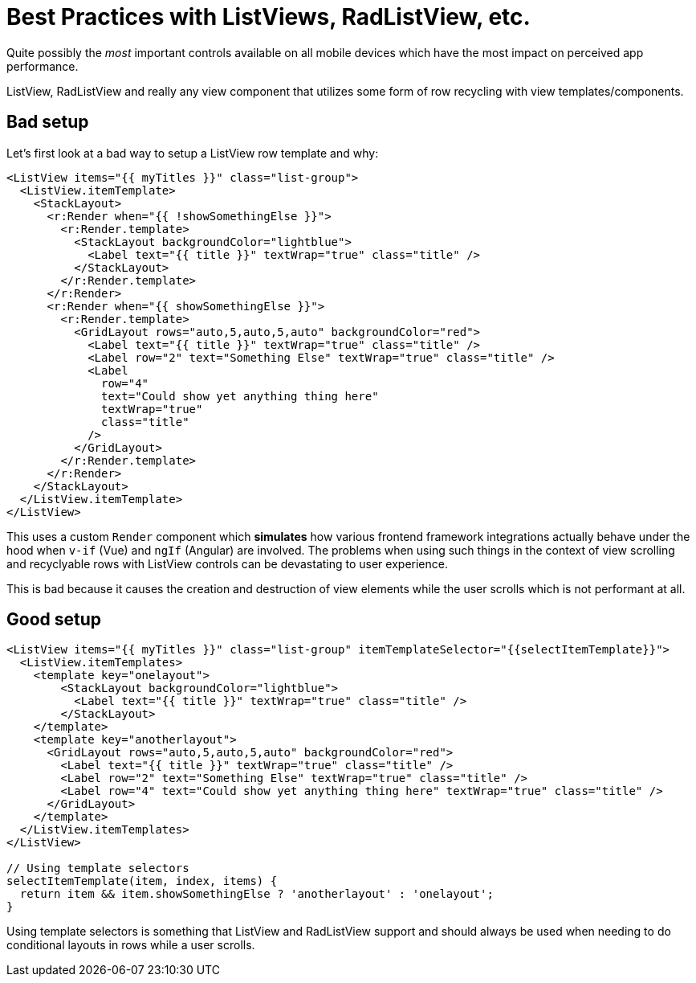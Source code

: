:imagesdir: ../../assets/images/best-practices
= Best Practices with ListViews, RadListView, etc.

Quite possibly the _most_ important controls available on all mobile devices which have the most impact on perceived app performance.

ListView, RadListView and really any view component that utilizes some form of row recycling with view templates/components.

== Bad setup

Let's first look at a bad way to setup a ListView row template and why:

[,xml]
----
<ListView items="{{ myTitles }}" class="list-group">
  <ListView.itemTemplate>
    <StackLayout>
      <r:Render when="{{ !showSomethingElse }}">
        <r:Render.template>
          <StackLayout backgroundColor="lightblue">
            <Label text="{{ title }}" textWrap="true" class="title" />
          </StackLayout>
        </r:Render.template>
      </r:Render>
      <r:Render when="{{ showSomethingElse }}">
        <r:Render.template>
          <GridLayout rows="auto,5,auto,5,auto" backgroundColor="red">
            <Label text="{{ title }}" textWrap="true" class="title" />
            <Label row="2" text="Something Else" textWrap="true" class="title" />
            <Label
              row="4"
              text="Could show yet anything thing here"
              textWrap="true"
              class="title"
            />
          </GridLayout>
        </r:Render.template>
      </r:Render>
    </StackLayout>
  </ListView.itemTemplate>
</ListView>
----

This uses a custom `Render` component which *simulates* how various frontend framework integrations actually behave under the hood when `v-if` (Vue) and `ngIf` (Angular) are involved.
The problems when using such things in the context of view scrolling and recyclyable rows with ListView controls can be devastating to user experience.

This is bad because it causes the creation and destruction of view elements while the user scrolls which is not performant at all.

== Good setup

[,xml]
----
<ListView items="{{ myTitles }}" class="list-group" itemTemplateSelector="{{selectItemTemplate}}">
  <ListView.itemTemplates>
    <template key="onelayout">
        <StackLayout backgroundColor="lightblue">
          <Label text="{{ title }}" textWrap="true" class="title" />
        </StackLayout>
    </template>
    <template key="anotherlayout">
      <GridLayout rows="auto,5,auto,5,auto" backgroundColor="red">
        <Label text="{{ title }}" textWrap="true" class="title" />
        <Label row="2" text="Something Else" textWrap="true" class="title" />
        <Label row="4" text="Could show yet anything thing here" textWrap="true" class="title" />
      </GridLayout>
    </template>
  </ListView.itemTemplates>
</ListView>

// Using template selectors
selectItemTemplate(item, index, items) {
  return item && item.showSomethingElse ? 'anotherlayout' : 'onelayout';
}
----

Using template selectors is something that ListView and RadListView support and should always be used when needing to do conditional layouts in rows while a user scrolls.
